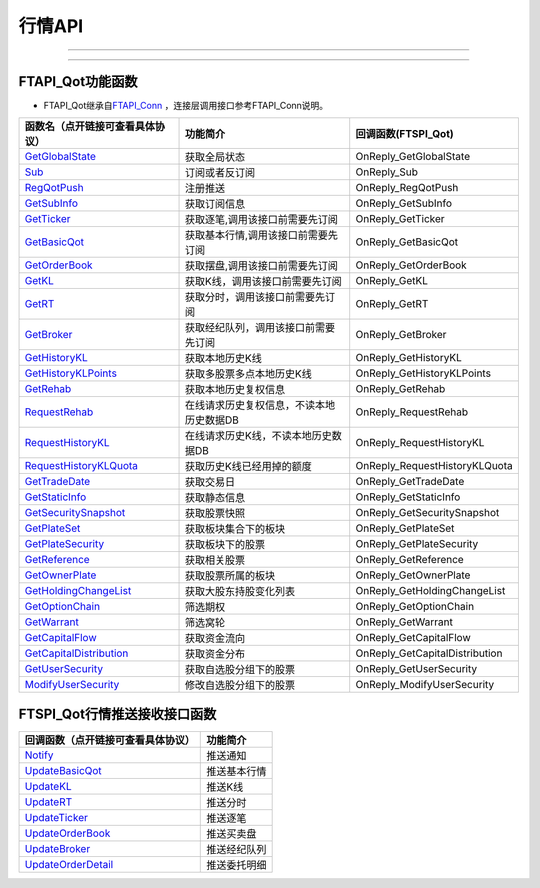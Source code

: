 
.. role:: strike
    :class: strike
.. role:: red-strengthen
    :class: red-strengthen

=======
行情API
=======

--------------

  .. _GetGlobalState: ../protocol/quote_protocol.html#getglobalstate-proto-1002
  .. _Sub: ../protocol/quote_protocol.html#qot-sub-proto-3001
  .. _RegQotPush: ../protocol/quote_protocol.html#qot-regqotpush-proto-3002
  .. _GetSubInfo: ../protocol/quote_protocol.html#qot-getsubinfo-proto-3003
  .. _GetTicker: ../protocol/quote_protocol.html#qot-getticker-proto-3010
  .. _GetBasicQot: ../protocol/quote_protocol.html#qot-getbasicqot-proto-3004
  .. _GetOrderBook: ../protocol/quote_protocol.html#qot-getorderbook-proto-3012
  .. _GetKL: ../protocol/quote_protocol.html#qot-getkl-proto-3006
  .. _GetRT: ../protocol/quote_protocol.html#qot-getrt-proto-3008
  .. _GetBroker: ../protocol/quote_protocol.html#qot-getbroker-proto-3014
  .. _GetHistoryKL: ../protocol/quote_protocol.html#qot-gethistorykl-proto-3100
  .. _GetHistoryKLPoints: ../protocol/quote_protocol.html#qot-gethistoryklpoints-proto-3101
  .. _GetRehab: ../protocol/quote_protocol.html#qot-getrehab-proto-3102
  .. _RequestRehab: ../protocol/quote_protocol.html#qot-requestrehab-proto-3105
  .. _RequestHistoryKL: ../protocol/quote_protocol.html#qot-requesthistorykl-proto-3103
  .. _RequestHistoryKLQuota: ../protocol/quote_protocol.html#qot-requesthistoryklquota-proto-3104
  .. _GetTradeDate: ../protocol/quote_protocol.html#qot-gettradedate-proto-3200
  .. _GetStaticInfo: ../protocol/quote_protocol.html#qot-getstaticinfo-proto-3202
  .. _GetSecuritySnapshot: ../protocol/quote_protocol.html#qot-getsecuritysnapshot-proto-3203
  .. _GetPlateSet: ../protocol/quote_protocol.html#qot-getplateset-proto-3204
  .. _GetPlateSecurity: ../protocol/quote_protocol.html#qot-getplatesecurity-proto-3205
  .. _GetReference: ../protocol/quote_protocol.html#qot-getreference-proto-3206
  .. _GetOwnerPlate: ../protocol/quote_protocol.html#qot-getownerplate-proto-3207
  .. _GetHoldingChangeList: ../protocol/quote_protocol.html#qot-getholdingchangelist-proto-3208
  .. _GetOptionChain: ../protocol/quote_protocol.html#qot-getoptionchain-proto-3209
  .. _GetWarrant: ../protocol/quote_protocol.html#qot-getwarrant-proto-3210
  .. _GetCapitalFlow: ../protocol/quote_protocol.html#qot-getcapitalflow-proto-3211
  .. _GetCapitalDistribution: ../protocol/quote_protocol.html#qot-getcapitaldistribution-proto-3212
  .. _GetUserSecurity: ../protocol/quote_protocol.html#qot-getusersecurity-proto-3213
  .. _ModifyUserSecurity: ../protocol/quote_protocol.html#qot-modifyusersecurity-proto-3214
  .. _Notify: ../protocol/quote_protocol.html#notify-proto-1003
  .. _UpdateBasicQot: ../protocol/quote_protocol.html#qot-updatebasicqot-proto-3005
  .. _UpdateKL: ../protocol/quote_protocol.html#qot-updatekl-proto-3007
  .. _UpdateRT: ../protocol/quote_protocol.html#qot-updatert-proto-3009
  .. _UpdateTicker: ../protocol/quote_protocol.html#qot-updateticker-proto-3011
  .. _UpdateOrderBook: ../protocol/quote_protocol.html#qot-updateorderbook-proto-3013
  .. _UpdateBroker: ../protocol/quote_protocol.html#qot-updatebroker-proto-3015
  .. _UpdateOrderDetail: ../protocol/quote_protocol.html#qot-updateorderdetail-proto-3017
  .. _GetAccList: ../protocol/trade_protocol.html#trd-getacclist-proto-2001
  .. _UnlockTrade: ../protocol/trade_protocol.html#trd-unlocktrade-proto-2005
  .. _SubAccPush: ../protocol/trade_protocol.html#trd-subaccpush-proto-2008
  .. _GetFunds: ../protocol/trade_protocol.html#trd-getfunds-proto-2101
  .. _GetPositionList: ../protocol/trade_protocol.html#trd-getpositionlist-proto-2102
  .. _GetMaxTrdQtys: ../protocol/trade_protocol.html#trd-getmaxtrdqtys-proto-2111
  .. _GetOrderList: ../protocol/trade_protocol.html#trd-getorderlist-proto-2201
  .. _GetOrderFillList: ../protocol/trade_protocol.html#trd-getorderfilllist-proto-2211
  .. _GetHistoryOrderList: ../protocol/trade_protocol.html#trd-gethistoryorderlist-proto-2221
  .. _GetHistoryOrderFillList: ../protocol/trade_protocol.html#trd-gethistoryorderfilllist-proto-2222
  .. _UpdateOrder: ../protocol/trade_protocol.html#trd-updateorder-proto-2208
  .. _UpdateOrderFill: ../protocol/trade_protocol.html#trd-updateorderfill-proto-2218
  
---------------------------------------------------


FTAPI_Qot功能函数
-------------------

+ FTAPI_Qot继承自\ `FTAPI_Conn <./Base_API.html#ftapi-conn>`_ ，连接层调用接口参考FTAPI_Conn说明。

================================    ==============================================   ==============================
函数名（点开链接可查看具体协议）        功能简介                                               回调函数(FTSPI_Qot)
================================    ==============================================   ==============================
GetGlobalState_                     获取全局状态                                        OnReply_GetGlobalState
Sub_                                订阅或者反订阅                                       OnReply_Sub
RegQotPush_                         注册推送                                            OnReply_RegQotPush
GetSubInfo_                         获取订阅信息                                         OnReply_GetSubInfo
GetTicker_                          获取逐笔,调用该接口前需要先订阅                          OnReply_GetTicker
GetBasicQot_                        获取基本行情,调用该接口前需要先订阅                      OnReply_GetBasicQot
GetOrderBook_                       获取摆盘,调用该接口前需要先订阅                         OnReply_GetOrderBook
GetKL_                              获取K线，调用该接口前需要先订阅                          OnReply_GetKL
GetRT_                              获取分时，调用该接口前需要先订阅                        OnReply_GetRT
GetBroker_                          获取经纪队列，调用该接口前需要先订阅                     OnReply_GetBroker
GetHistoryKL_                       获取本地历史K线                                      OnReply_GetHistoryKL
GetHistoryKLPoints_                 获取多股票多点本地历史K线                            OnReply_GetHistoryKLPoints
GetRehab_                           获取本地历史复权信息                                OnReply_GetRehab
RequestRehab_                       在线请求历史复权信息，不读本地历史数据DB               OnReply_RequestRehab
RequestHistoryKL_                   在线请求历史K线，不读本地历史数据DB                   OnReply_RequestHistoryKL
RequestHistoryKLQuota_              获取历史K线已经用掉的额度                            OnReply_RequestHistoryKLQuota
GetTradeDate_                       获取交易日                                          OnReply_GetTradeDate
GetStaticInfo_                      获取静态信息                                         OnReply_GetStaticInfo
GetSecuritySnapshot_                获取股票快照                                        OnReply_GetSecuritySnapshot
GetPlateSet_                        获取板块集合下的板块                                 OnReply_GetPlateSet
GetPlateSecurity_                   获取板块下的股票                                    OnReply_GetPlateSecurity
GetReference_                       获取相关股票                                         OnReply_GetReference
GetOwnerPlate_                      获取股票所属的板块                                   OnReply_GetOwnerPlate
GetHoldingChangeList_               获取大股东持股变化列表                                OnReply_GetHoldingChangeList
GetOptionChain_                     筛选期权                                           OnReply_GetOptionChain
GetWarrant_                         筛选窝轮                                           OnReply_GetWarrant
GetCapitalFlow_                     获取资金流向                                         OnReply_GetCapitalFlow
GetCapitalDistribution_             获取资金分布                                         OnReply_GetCapitalDistribution
GetUserSecurity_                    获取自选股分组下的股票                                OnReply_GetUserSecurity
ModifyUserSecurity_                 修改自选股分组下的股票                                    OnReply_ModifyUserSecurity
================================    ==============================================   ==============================


FTSPI_Qot行情推送接收接口函数
-----------------------------

==================================    =================================================
回调函数（点开链接可查看具体协议）                                功能简介          
==================================    ================================================= 
Notify_                               推送通知
UpdateBasicQot_                       推送基本行情
UpdateKL_                             推送K线
UpdateRT_                             推送分时
UpdateTicker_                         推送逐笔
UpdateOrderBook_                      推送买卖盘
UpdateBroker_                         推送经纪队列
UpdateOrderDetail_                    推送委托明细
==================================    ================================================= 


